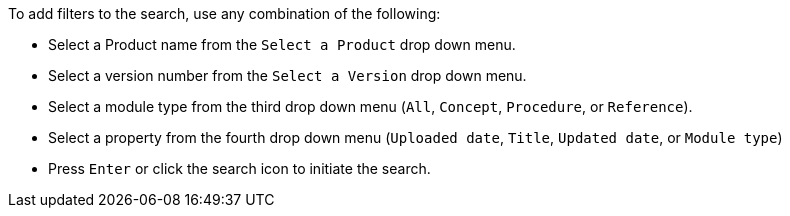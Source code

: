 [id='search-filters_{context}']

.Procedure
.To add filters to the search, use any combination of the following:
* Select a Product name from the `Select a Product` drop down menu.
* Select a version number from the `Select a Version` drop down menu.
* Select a module type from the third drop down menu (`All`, `Concept`, `Procedure`, or `Reference`).
* Select a property from the fourth drop down menu (`Uploaded date`, `Title`, `Updated date`, or `Module type`)
* Press `Enter` or click the search icon to initiate the search.
